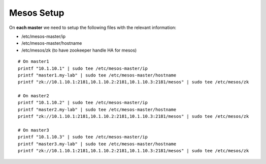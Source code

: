 Mesos Setup
===========

On **each master** we need to setup the following files with the relevant information: 

* /etc/mesos-master/ip 
* /etc/mesos-master/hostname
* /etc/mesos/zk (to have zookeeper handle HA for mesos)

::

	# On master1
	printf "10.1.10.1" | sudo tee /etc/mesos-master/ip
	printf "master1.my-lab" | sudo tee /etc/mesos-master/hostname
	printf "zk://10.1.10.1:2181,10.1.10.2:2181,10.1.10.3:2181/mesos" | sudo tee /etc/mesos/zk

	# On master2
	printf "10.1.10.2" | sudo tee /etc/mesos-master/ip
	printf "master2.my-lab" | sudo tee /etc/mesos-master/hostname
	printf "zk://10.1.10.1:2181,10.1.10.2:2181,10.1.10.3:2181/mesos" | sudo tee /etc/mesos/zk

	# On master3
	printf "10.1.10.3" | sudo tee /etc/mesos-master/ip
	printf "master3.my-lab" | sudo tee /etc/mesos-master/hostname
	printf "zk://10.1.10.1:2181,10.1.10.2:2181,10.1.10.3:2181/mesos" | sudo tee /etc/mesos/zk

